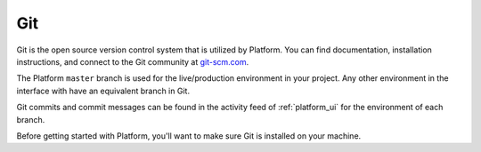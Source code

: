 .. _git:

Git
===

Git is the open source version control system that is utilized by Platform. You can find documentation, installation instructions, and connect to the Git community at `git-scm.com <http://git-scm.com>`_.

The Platform ``master`` branch is used for the live/production environment in your project. Any other environment in the interface with have an equivalent branch in Git.

Git commits and commit messages can be found in the activity feed of :ref:`platform_ui` for the environment of each branch.

Before getting started with Platform, you'll want to make sure Git is installed on your machine.

.. seealso::
  * `Install Git <https://help.github.com/articles/set-up-git>`_
  * `Learn more about Git <http://git-scm.com/>`_
